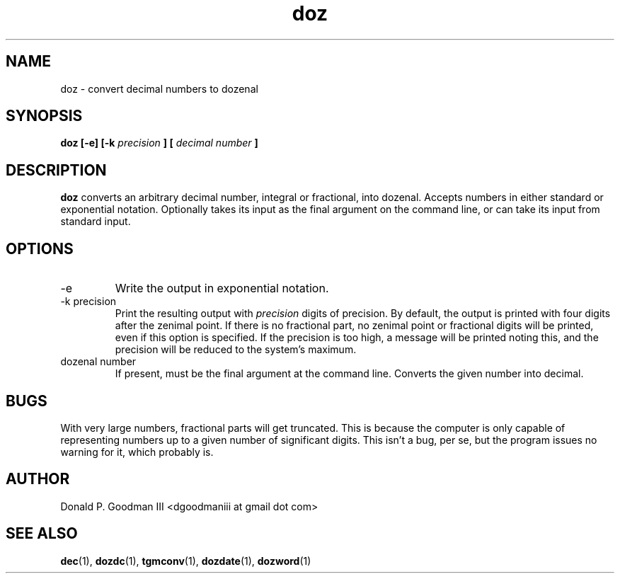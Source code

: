 ." +AMDG
." Process with:
." groff -man -Tascii doz.1
.TH doz 1 "January 2010" Linux "User Manuals"
.SH NAME
doz \- convert decimal numbers to dozenal
.SH SYNOPSIS
.B doz [-e] [-k 
.I precision
.B ] [
.I decimal number
.B ]
.SH DESCRIPTION
.B doz
converts an arbitrary decimal number, integral or
fractional, into dozenal.  Accepts numbers in either
standard or exponential notation.  Optionally takes its
input as the final argument on the command line, or can take
its input from standard input.
.SH OPTIONS
.IP -e
Write the output in exponential notation.
.IP "-k precision"
Print the resulting output with 
.I precision
digits of precision.  By default, the output is printed with
four digits after the zenimal point.  If there is no
fractional part, no zenimal point or fractional digits will
be printed, even if this option is specified.  If the
precision is too high, a message will be printed noting
this, and the precision will be reduced to the system's
maximum.
.IP "dozenal number"
If present, must be the final argument at the command line.
Converts the given number into decimal.
.SH BUGS
With very large numbers, fractional parts will get
truncated.  This is because the computer is only capable of
representing numbers up to a given number of significant
digits.  This isn't a bug, per se, but the program issues no
warning for it, which probably is.
.SH AUTHOR
Donald P. Goodman III <dgoodmaniii at gmail dot com>
.SH "SEE ALSO"
.BR dec (1),
.BR dozdc (1),
.BR tgmconv (1),
.BR dozdate (1),
.BR dozword (1)

